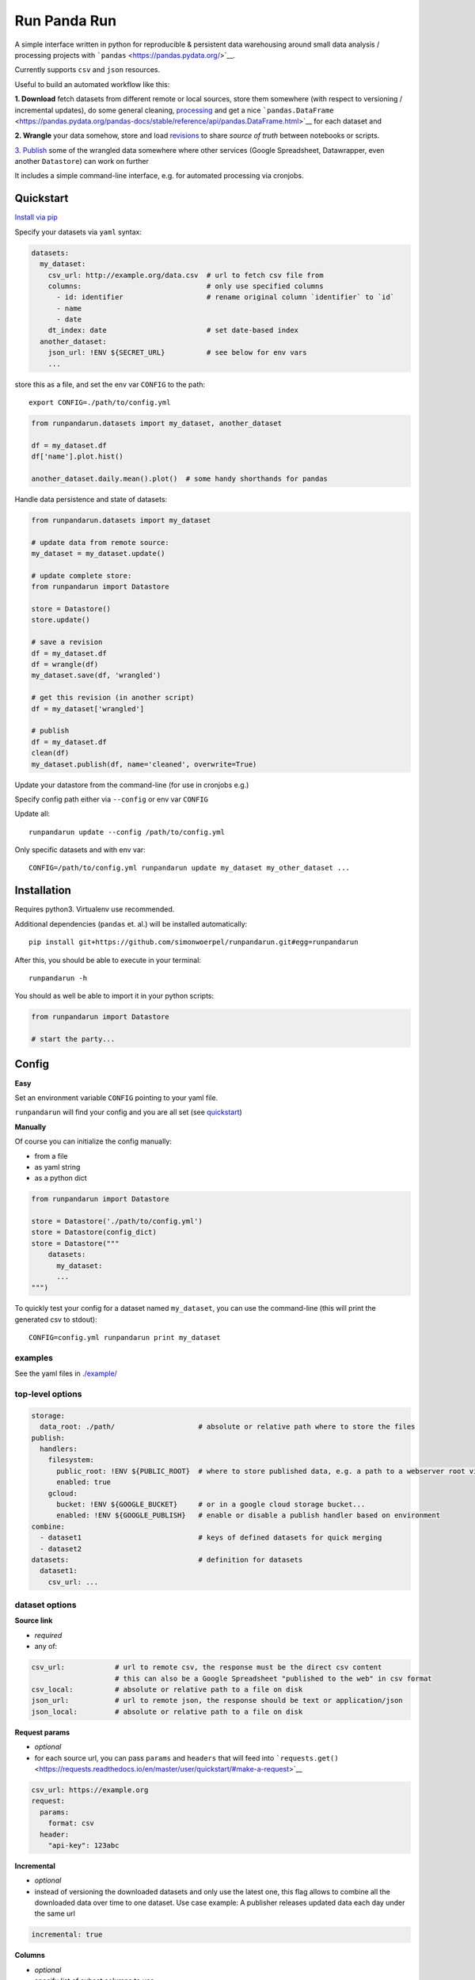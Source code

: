 Run Panda Run
=============

    
 

A simple interface written in python for reproducible & persistent data
warehousing around small data analysis / processing projects with
```pandas`` <https://pandas.pydata.org/>`__.

Currently supports ``csv`` and ``json`` resources.

Useful to build an automated workflow like this:

**1. Download** fetch datasets from different remote or local sources,
store them somewhere (with respect to versioning / incremental updates),
do some general cleaning, `processing <#operations>`__ and get a nice
```pandas.DataFrame`` <https://pandas.pydata.org/pandas-docs/stable/reference/api/pandas.DataFrame.html>`__
for each dataset and

**2. Wrangle** your data somehow, store and load
`revisions <#revisions>`__ to share *source of truth* between notebooks
or scripts.

`3. Publish <#publish>`__ some of the wrangled data somewhere where
other services (Google Spreadsheet, Datawrapper, even another
``Datastore``) can work on further

It includes a simple command-line interface, e.g. for automated
processing via cronjobs.

Quickstart
----------

`Install via pip <#installation>`__

Specify your datasets via ``yaml`` syntax:

.. code:: yaml

   datasets:
     my_dataset:
       csv_url: http://example.org/data.csv  # url to fetch csv file from
       columns:                              # only use specified columns
         - id: identifier                    # rename original column `identifier` to `id`
         - name
         - date
       dt_index: date                        # set date-based index
     another_dataset:
       json_url: !ENV ${SECRET_URL}          # see below for env vars
       ...

store this as a file, and set the env var ``CONFIG`` to the path:

::

       export CONFIG=./path/to/config.yml

.. code:: python

   from runpandarun.datasets import my_dataset, another_dataset

   df = my_dataset.df
   df['name'].plot.hist()

   another_dataset.daily.mean().plot()  # some handy shorthands for pandas

Handle data persistence and state of datasets:

.. code:: python

   from runpandarun.datasets import my_dataset

   # update data from remote source:
   my_dataset = my_dataset.update()

   # update complete store:
   from runpandarun import Datastore

   store = Datastore()
   store.update()

   # save a revision
   df = my_dataset.df
   df = wrangle(df)
   my_dataset.save(df, 'wrangled')

   # get this revision (in another script)
   df = my_dataset['wrangled']

   # publish
   df = my_dataset.df
   clean(df)
   my_dataset.publish(df, name='cleaned', overwrite=True)

Update your datastore from the command-line (for use in cronjobs e.g.)

Specify config path either via ``--config`` or env var ``CONFIG``

Update all:

::

   runpandarun update --config /path/to/config.yml

Only specific datasets and with env var:

::

   CONFIG=/path/to/config.yml runpandarun update my_dataset my_other_dataset ...

Installation
------------

Requires python3. Virtualenv use recommended.

Additional dependencies (``pandas`` et. al.) will be installed
automatically:

::

   pip install git+https://github.com/simonwoerpel/runpandarun.git#egg=runpandarun

After this, you should be able to execute in your terminal:

::

   runpandarun -h

You should as well be able to import it in your python scripts:

.. code:: python

   from runpandarun import Datastore

   # start the party...

Config
------

**Easy**

Set an environment variable ``CONFIG`` pointing to your yaml file.

``runpandarun`` will find your config and you are all set (see
`quickstart <#quickstart>`__)

**Manually**

Of course you can initialize the config manually:

-  from a file
-  as yaml string
-  as a python dict

.. code:: python

   from runpandarun import Datastore

   store = Datastore('./path/to/config.yml')
   store = Datastore(config_dict)
   store = Datastore("""
       datasets:
         my_dataset:
         ...
   """)

To quickly test your config for a dataset named ``my_dataset``, you can
use the command-line (this will print the generated csv to stdout):

::

   CONFIG=config.yml runpandarun print my_dataset

examples
~~~~~~~~

See the yaml files in `./example/ <./example/>`__

top-level options
~~~~~~~~~~~~~~~~~

.. code:: yaml

   storage:
     data_root: ./path/                    # absolute or relative path where to store the files
   publish:
     handlers:
       filesystem:
         public_root: !ENV ${PUBLIC_ROOT}  # where to store published data, e.g. a path to a webserver root via env var
         enabled: true
       gcloud:
         bucket: !ENV ${GOOGLE_BUCKET}     # or in a google cloud storage bucket...
         enabled: !ENV ${GOOGLE_PUBLISH}   # enable or disable a publish handler based on environment
   combine:
     - dataset1                            # keys of defined datasets for quick merging
     - dataset2
   datasets:                               # definition for datasets
     dataset1:
       csv_url: ...

dataset options
~~~~~~~~~~~~~~~

**Source link**

-  *required*
-  any of:

.. code:: yaml

       csv_url:            # url to remote csv, the response must be the direct csv content
                           # this can also be a Google Spreadsheet "published to the web" in csv format
       csv_local:          # absolute or relative path to a file on disk
       json_url:           # url to remote json, the response should be text or application/json
       json_local:         # absolute or relative path to a file on disk

**Request params**

-  *optional*
-  for each source url, you can pass ``params`` and ``headers`` that
   will feed into
   ```requests.get()`` <https://requests.readthedocs.io/en/master/user/quickstart/#make-a-request>`__

.. code:: yaml

       csv_url: https://example.org
       request:
         params:
           format: csv
         header:
           "api-key": 123abc

**Incremental**

-  *optional*
-  instead of versioning the downloaded datasets and only use the latest
   one, this flag allows to combine all the downloaded data over time to
   one dataset. Use case example: A publisher releases updated data each
   day under the same url

.. code:: yaml

       incremental: true

**Columns**

-  *optional*
-  specify list of subset columns to use

.. code:: yaml

       columns:
         - column1
         - column2: origColumnName     # optional renaming mapping (rename `origColumnName` to `column2`)

**Index**

-  *optional*
-  specify which column (after renaming was applied) should be the index
-  default: ``id``

.. code:: yaml

       index: person_id                # set column `person_id` as index

.. code:: yaml

       dt_index: event_date            # specify a date/time-based index instead

.. code:: yaml

       dt_index:
         column: event_date
         format: "%d.%m.%Y"

Operations
~~~~~~~~~~

-  *optional*

Apply `any valid operation that is a function attribute of
``pandas.DataFrame`` <https://pandas.pydata.org/pandas-docs/stable/reference/frame.html>`__
(like ``drop_duplicates``, ``sort_values``, ``fillna`` …) in the given
order with optional function arguments that will be passed to the call.

Default operations: ``['drop_duplicates', 'sort_index']``

Disable:

.. code:: yaml

       ...
       ops: false

Here are examples:

**Sort**

```pandas.DataFrame.sort_values()`` <https://pandas.pydata.org/pandas-docs/stable/reference/api/pandas.DataFrame.sort_values.html>`__

.. code:: yaml

       ...
       ops:
         sort_values:                    # pass parameters for pandas function `sort_values`
           by:
             - column1
             - column2
           ascending: false

**De-duplicate**

```pandas.DataFrame.drop_duplicates()`` <https://pandas.pydata.org/pandas-docs/stable/reference/api/pandas.DataFrame.drop_duplicates.html>`__
- when using a subset, use in conjunction with ``sort_values`` to make
sure to keep the right records

.. code:: yaml

       ...
       ops:
         drop_duplicates:              # pass parameters for pandas function `drop_duplicates`
           subset:
             - column1
             - column2
           keep: last

combining
~~~~~~~~~

A quick top-level option for easy combining datasets from different
sources.

This happens via
```pandas.concat`` <https://pandas.pydata.org/pandas-docs/stable/reference/api/pandas.concat.html>`__
and decides if it should concat *long* or *wide* (aka
``pandas.concat(..., axis=1)``)

-  **long**: if index name and column names accross the specified
   datasets in config ``combine`` are the same
-  **wide**: if index is the same accross the specified datasets in
   config ``combine``

TODO: *more to come… (aka merging)*

env vars
~~~~~~~~

For api keys or other secrets, you can put environment variables into
the config:

.. code:: yaml

   storage:
     data_root: !ENV '${DATA_ROOT}/data/'
   datasets:
     google_places:
       json_url: https://maps.googleapis.com/maps/api/place/findplacefromtext/json
       request:
         params:
           key: !ENV ${GOOGLE_APY_KEY}
       ...

Usage in your scripts
---------------------

Once set up, you can start moving the data warehousing out of your
analysis scripts and focus on the analysis itself…

.. code:: python

   from runpandarun import Datastore

   store = Datastore(config)

   # all your datasets become direct attributes of the store:
   ds = store.my_dataset

   # all your datasets have their computed (according to your config) `pandas.DataFrame` as attribute:
   df = store.my_dataset.df

   # get combined df (if specified in the config)
   df = store.combined

resampling
~~~~~~~~~~

some time-based shorthands (if you have a ``dt_index: true`` in your
config) based on
```pandas.DataFrame.resample`` <https://pandas.pydata.org/pandas-docs/stable/reference/api/pandas.DataFrame.resample.html>`__

The resulting ``pandas.DataFrame`` will only have columns with numeric
data in it.

.. code:: python

   dataset = store.my_time_based_dataset

   s = dataset.daily.mean()
   s.plot()

   s = dataset.yearly.count().cumsum()
   s.plot()

Available time aggregations: - minutely - hourly - daily - weekly -
monthly - yearly

Available aggregation methods: - sum - mean - max - min - count

For more advanced resampling, just work on your dataframes directly…

Publish
-------

After the workflow is done, you can publish some (or all) results.

.. code:: python

   dataset = store.my_dataset
   df1 = do_something_with(dataset.df)
   dataset.publish(df1, overwrite=True, include_source=True)
   df2 = do_something_else_with(dataset.df)
   dataset.publish(df2, name='filtered_for_europe', format='json')

For behaviour reasons the ``overwrite``-flag must be set explicitly
(during function execution or in config, see below), otherwise it will
raise if a public file already exists. To avoid overwriting, set a
different name.

The ``publish()`` parameters can be set in the config as well, either
globally or per dataset, specified for each handler (currently
``filesystem`` or ``gcloud``). Dataset-specific settings overwrite
global ones for the storage handler.

.. code:: yaml

   publish:
     overwrite: true               # global option for all handlers: always overwrite existing files
     with_timestamp: true          # include current timestamp in filename
     handlers:
       filesystem:
         public_root: /path/to/a/dir/a/webserver/can/serve/
         include_source: true
       gcloud:
         bucket: my-bucket-name
         include_source: false
   ...
   datasets:
     my_dataset:
       ...
       publish:
         gcloud:
           bucket: another-bucket
           include_source: true
           format: json
           name: something

**TODO**: currently only storing to a filesystem or google cloud storage
implemented.

But features could be: - goolge spreadsheet - ftp - s3 - …

Revisions
---------

At any time between reading data in and publishing you can store and get
revisions of a dataset. This is usually a ``pd.DataFrame`` in an
intermediate state, e.g. after date enriching but before analysis.

This feature can be used in an automated processing workflow consisting
of multiple notebooks to share DataFrames between each other. The
underlying storage mechanism is
`pickle <https://docs.python.org/3/library/pickle.html>`__ to make sure
a DataFrame revision behaves as expected. This comes with the downside
that pickle’s are not safe to share between different systems, but to
re-create them in another environment, that’s what a reproducible
workflow is for, right?

**store a revision**

.. code:: python

   ds = store.my_dataset
   df = ds.df
   ds.revisions.save('tansformed', df.T)

**load a revision**

.. code:: python

   ds = store.my_dataset
   df = ds['transformed']

**show available revisions**

.. code:: python

   ds = store.my_dataset
   ds.revisions.show()

**iterate through revisions**

.. code:: python

   ds = store.my_dataset
   for df in ds.revisions:
     do_something(df)

*Pro tip* you can go crazy and use this mechanism to store & retrieve
*any* object that is serializable via
`pickle <https://docs.python.org/3/library/pickle.html>`__

cli
---

.. code:: bash

   usage: runpandarun [-h] [--loglevel LOGLEVEL] {update,print,publish} ...

   positional arguments:
     {update,print,publish}
                           commands help: run `runpandarun <command> -h`

   optional arguments:
     -h, --help            show this help message and exit
     --loglevel LOGLEVEL

developement
------------

Install testing requirements:

::

   make install

Test:

::

   make test
